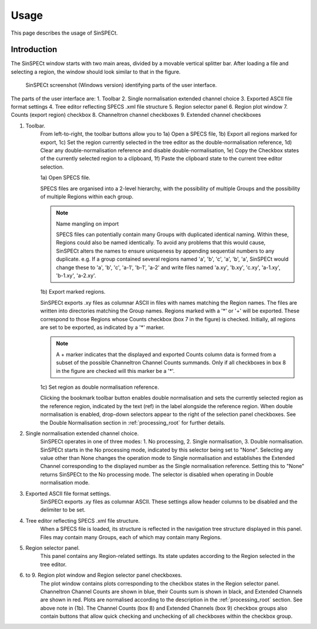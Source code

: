 .. |degree| unicode:: U+00B0   .. degree trimming surrounding whitespace
    :ltrim:

.. _usage_root:

Usage
*****

This page describes the usage of SinSPECt.

Introduction
============

The SinSPECt window starts with two main areas, divided by a movable vertical splitter bar.
After loading a file and selecting a region, the window should look similar to that in the figure.

.. figure:: images/SinSPECt_ident.png
   :scale: 60 %
   :alt: SinSPECt GUI areas

   SinSPECt screenshot (Windows version) identifying parts of the user interface.

The parts of the user interface are:
1. Toolbar
2. Single normalisation extended channel choice
3. Exported ASCII file format settings
4. Tree editor reflecting SPECS .xml file structure
5. Region selector panel
6. Region plot window
7. Counts (export region) checkbox
8. Channeltron channel checkboxes
9. Extended channel checkboxes

1. Toolbar.
    From left-to-right, the toolbar buttons allow you to 1a) Open a SPECS file, 1b) Export all regions marked for export, 1c) Set the region currently selected in the tree editor as the double-normalisation reference, 1d) Clear any double-normalisation reference and disable double-normalisation, 1e) Copy the Checkbox states of the currently selected region to a clipboard, 1f) Paste the clipboard state to the current tree editor selection.

    1a) Open SPECS file.

    SPECS files are organised into a 2-level hierarchy, with the possibility of multiple Groups and the possibility of multiple Regions within each group.

    .. note:: Name mangling on import

        SPECS files can potentially contain many Groups with duplicated identical naming. Within these, Regions could also be named identically. To avoid any problems that this would cause, SinSPECt alters the names to ensure uniqueness by appending sequential numbers to any duplicate. e.g. If a group contained several regions named 'a', 'b', 'c', 'a', 'b', 'a', SinSPECt would change these to 'a', 'b', 'c', 'a-1', 'b-1', 'a-2' and write files named 'a.xy', 'b.xy', 'c.xy', 'a-1.xy', 'b-1.xy', 'a-2.xy'.

    1b) Export marked regions.

    SinSPECt exports .xy files as columnar ASCII in files with names matching the Region names.
    The files are written into directories matching the Group names. Regions marked with a '*' or '+' will be exported. These correspond to those Regions whose Counts checkbox (box 7 in the figure) is checked. Initially, all regions are set to be exported, as indicated by a '*' marker.

    .. note:: A + marker indicates that the displayed and exported Counts column data is formed from a subset of the possible Channeltron Channel Counts summands. Only if all checkboxes in box 8 in the figure are checked will this marker be a '*'.

    1c) Set region as double normalisation reference.

    Clicking the bookmark toolbar button enables double normalisation and sets the currently selected region as the reference region, indicated by the text (ref) in the label alongside the reference region. When double normalisation is enabled, drop-down selectors appear to the right of the selection panel checkboxes. See the Double Normalisation section in :ref:`processing_root` for further details.

2. Single normalisation extended channel choice.
    SinSPECt operates in one of three modes: 1. No processing, 2. Single normalisation, 3. Double normalisation. SinSPECt starts in the No processing mode, indicated by this selector being set to "None". Selecting any value other than None changes the operation mode to Single normalisation and establishes the Extended Channel corresponding to the displayed number as the Single normalisation reference. Setting this to "None" returns SinSPECt to the No processing mode. The selector is disabled when operating in Double normalisation mode.

3. Exported ASCII file format settings.
    SinSPECt exports .xy files as columnar ASCII. These settings allow header columns to be disabled and the delimiter to be set.

4. Tree editor reflecting SPECS .xml file structure.
    When a SPECS file is loaded, its structure is reflected in the navigation tree structure displayed in this panel. Files may contain many Groups, each of which may contain many Regions.

5. Region selector panel.
    This panel contains any Region-related settings. Its state updates according to the Region selected in the tree editor.

6. to 9. Region plot window and Region selector panel checkboxes.
    The plot window contains plots corresponding to the checkbox states in the Region selector panel. Channeltron Channel Counts are shown in blue, their Counts sum is shown in black, and Extended Channels are shown in red. Plots are normalised according to the description in the :ref:`processing_root` section. See above note in (1b). The Channel Counts (box 8) and Extended Channels (box 9) checkbox groups also contain buttons that allow quick checking and unchecking of all checkboxes within the checkbox group.
